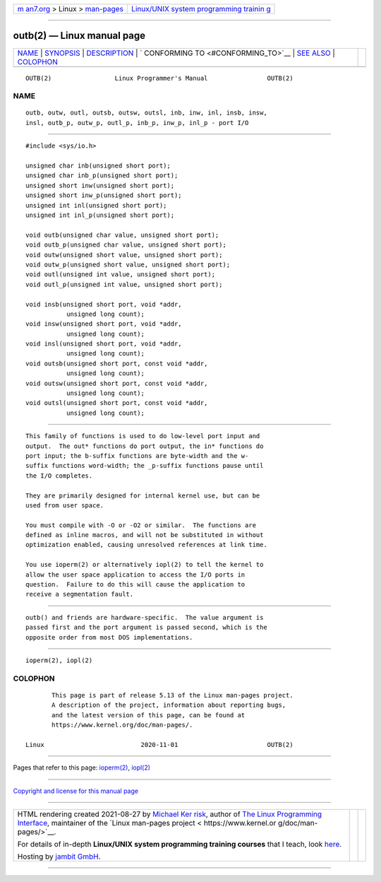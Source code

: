 .. container:: page-top

.. container:: nav-bar

   +----------------------------------+----------------------------------+
   | `m                               | `Linux/UNIX system programming   |
   | an7.org <../../../index.html>`__ | trainin                          |
   | > Linux >                        | g <http://man7.org/training/>`__ |
   | `man-pages <../index.html>`__    |                                  |
   +----------------------------------+----------------------------------+

--------------

outb(2) — Linux manual page
===========================

+-----------------------------------+-----------------------------------+
| `NAME <#NAME>`__ \|               |                                   |
| `SYNOPSIS <#SYNOPSIS>`__ \|       |                                   |
| `DESCRIPTION <#DESCRIPTION>`__ \| |                                   |
| `                                 |                                   |
| CONFORMING TO <#CONFORMING_TO>`__ |                                   |
| \| `SEE ALSO <#SEE_ALSO>`__ \|    |                                   |
| `COLOPHON <#COLOPHON>`__          |                                   |
+-----------------------------------+-----------------------------------+
| .. container:: man-search-box     |                                   |
+-----------------------------------+-----------------------------------+

::

   OUTB(2)                 Linux Programmer's Manual                OUTB(2)

NAME
-------------------------------------------------

::

          outb, outw, outl, outsb, outsw, outsl, inb, inw, inl, insb, insw,
          insl, outb_p, outw_p, outl_p, inb_p, inw_p, inl_p - port I/O


---------------------------------------------------------

::

          #include <sys/io.h>

          unsigned char inb(unsigned short port);
          unsigned char inb_p(unsigned short port);
          unsigned short inw(unsigned short port);
          unsigned short inw_p(unsigned short port);
          unsigned int inl(unsigned short port);
          unsigned int inl_p(unsigned short port);

          void outb(unsigned char value, unsigned short port);
          void outb_p(unsigned char value, unsigned short port);
          void outw(unsigned short value, unsigned short port);
          void outw_p(unsigned short value, unsigned short port);
          void outl(unsigned int value, unsigned short port);
          void outl_p(unsigned int value, unsigned short port);

          void insb(unsigned short port, void *addr,
                     unsigned long count);
          void insw(unsigned short port, void *addr,
                     unsigned long count);
          void insl(unsigned short port, void *addr,
                     unsigned long count);
          void outsb(unsigned short port, const void *addr,
                     unsigned long count);
          void outsw(unsigned short port, const void *addr,
                     unsigned long count);
          void outsl(unsigned short port, const void *addr,
                     unsigned long count);


---------------------------------------------------------------

::

          This family of functions is used to do low-level port input and
          output.  The out* functions do port output, the in* functions do
          port input; the b-suffix functions are byte-width and the w-
          suffix functions word-width; the _p-suffix functions pause until
          the I/O completes.

          They are primarily designed for internal kernel use, but can be
          used from user space.

          You must compile with -O or -O2 or similar.  The functions are
          defined as inline macros, and will not be substituted in without
          optimization enabled, causing unresolved references at link time.

          You use ioperm(2) or alternatively iopl(2) to tell the kernel to
          allow the user space application to access the I/O ports in
          question.  Failure to do this will cause the application to
          receive a segmentation fault.


-------------------------------------------------------------------

::

          outb() and friends are hardware-specific.  The value argument is
          passed first and the port argument is passed second, which is the
          opposite order from most DOS implementations.


---------------------------------------------------------

::

          ioperm(2), iopl(2)

COLOPHON
---------------------------------------------------------

::

          This page is part of release 5.13 of the Linux man-pages project.
          A description of the project, information about reporting bugs,
          and the latest version of this page, can be found at
          https://www.kernel.org/doc/man-pages/.

   Linux                          2020-11-01                        OUTB(2)

--------------

Pages that refer to this page: `ioperm(2) <../man2/ioperm.2.html>`__, 
`iopl(2) <../man2/iopl.2.html>`__

--------------

`Copyright and license for this manual
page <../man2/outb.2.license.html>`__

--------------

.. container:: footer

   +-----------------------+-----------------------+-----------------------+
   | HTML rendering        |                       | |Cover of TLPI|       |
   | created 2021-08-27 by |                       |                       |
   | `Michael              |                       |                       |
   | Ker                   |                       |                       |
   | risk <https://man7.or |                       |                       |
   | g/mtk/index.html>`__, |                       |                       |
   | author of `The Linux  |                       |                       |
   | Programming           |                       |                       |
   | Interface <https:     |                       |                       |
   | //man7.org/tlpi/>`__, |                       |                       |
   | maintainer of the     |                       |                       |
   | `Linux man-pages      |                       |                       |
   | project <             |                       |                       |
   | https://www.kernel.or |                       |                       |
   | g/doc/man-pages/>`__. |                       |                       |
   |                       |                       |                       |
   | For details of        |                       |                       |
   | in-depth **Linux/UNIX |                       |                       |
   | system programming    |                       |                       |
   | training courses**    |                       |                       |
   | that I teach, look    |                       |                       |
   | `here <https://ma     |                       |                       |
   | n7.org/training/>`__. |                       |                       |
   |                       |                       |                       |
   | Hosting by `jambit    |                       |                       |
   | GmbH                  |                       |                       |
   | <https://www.jambit.c |                       |                       |
   | om/index_en.html>`__. |                       |                       |
   +-----------------------+-----------------------+-----------------------+

--------------

.. container:: statcounter

   |Web Analytics Made Easy - StatCounter|

.. |Cover of TLPI| image:: https://man7.org/tlpi/cover/TLPI-front-cover-vsmall.png
   :target: https://man7.org/tlpi/
.. |Web Analytics Made Easy - StatCounter| image:: https://c.statcounter.com/7422636/0/9b6714ff/1/
   :class: statcounter
   :target: https://statcounter.com/
